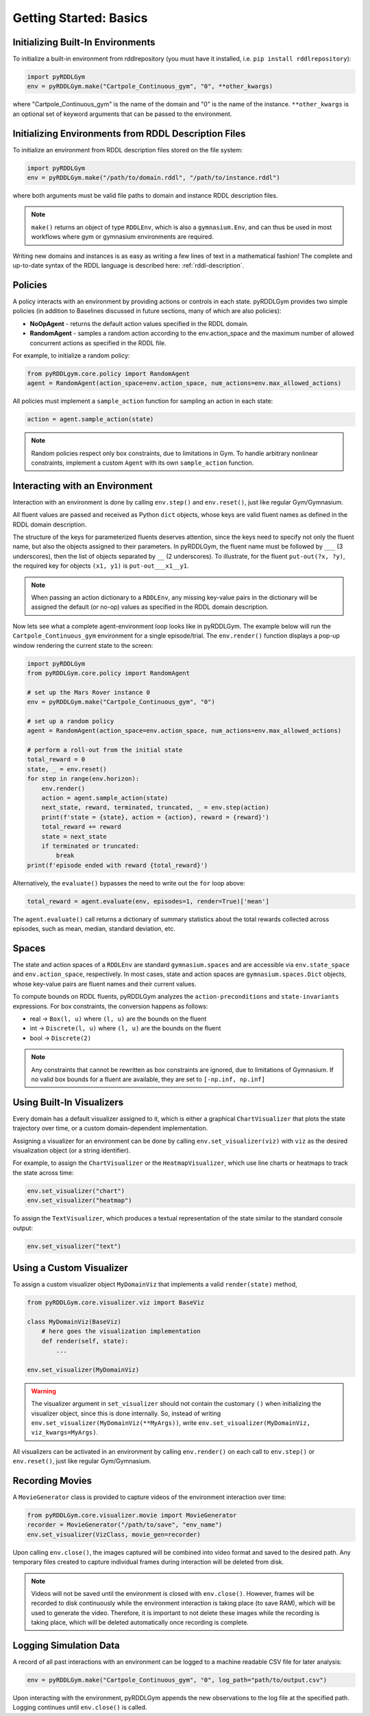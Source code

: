 Getting Started: Basics
===============

Initializing Built-In Environments
-------------------

To initialize a built-in environment from rddlrepository 
(you must have it installed, i.e. ``pip install rddlrepository``):

.. code-block:: python

    import pyRDDLGym
    env = pyRDDLGym.make("Cartpole_Continuous_gym", "0", **other_kwargs)

where "Cartpole_Continuous_gym" is the name of the domain and "0" is the name of the instance.
``**other_kwargs`` is an optional set of keyword arguments that can be passed to the environment.

Initializing Environments from RDDL Description Files
-------------------

To initialize an environment from RDDL description files stored on the file system:

.. code-block:: python

    import pyRDDLGym
    env = pyRDDLGym.make("/path/to/domain.rddl", "/path/to/instance.rddl")

where both arguments must be valid file paths to domain and instance RDDL description files.

.. note::
   ``make()`` returns an object of type ``RDDLEnv``, which is also a ``gymnasium.Env``, and can thus be used in 
   most workflows where gym or gymnasium environments are required.

Writing new domains and instances is as easy as writing a few lines of text in a mathematical fashion!
The complete and up-to-date syntax of the RDDL language is described here: :ref:`rddl-description`.

Policies
----------------------------

A policy interacts with an environment by providing actions or controls in each state.
pyRDDLGym provides two simple policies 
(in addition to Baselines discussed in future sections, many of which are also policies):

- **NoOpAgent** - returns the default action values specified in the RDDL domain.
- **RandomAgent** - samples a random action according to the env.action_space and the maximum number of allowed concurrent actions as specified in the RDDL file.

For example, to initialize a random policy:

.. code-block:: python

    from pyRDDLgym.core.policy import RandomAgent
    agent = RandomAgent(action_space=env.action_space, num_actions=env.max_allowed_actions)

All policies must implement a ``sample_action`` function for sampling an
action in each state:

.. code-block:: python

    action = agent.sample_action(state)
 
.. note::
   Random policies respect only box constraints, due to limitations in Gym.
   To handle arbitrary nonlinear constraints, implement a custom ``Agent``
   with its own ``sample_action`` function.
   
Interacting with an Environment
----------------------------

Interaction with an environment is done by calling ``env.step()`` 
and ``env.reset()``, just like regular Gym/Gymnasium.

All fluent values are passed and received as Python ``dict`` objects,
whose keys are valid fluent names as defined in the RDDL domain description.

The structure of the keys for parameterized fluents deserves attention, since the keys 
need to specify not only the fluent name, but also the objects assigned to their parameters.
In pyRDDLGym, the fluent name must be followed by ``___`` (3 underscores), then the 
list of objects separated by ``__`` (2 underscores). To illustrate, for the fluent
``put-out(?x, ?y)``, the required key for objects ``(x1, y1)`` is ``put-out___x1__y1``.

.. note::
   When passing an action dictionary to a ``RDDLEnv``,
   any missing key-value pairs in the dictionary will be assigned the default (or no-op) values
   as specified in the RDDL domain description.

Now lets see what a complete agent-environment loop looks like in pyRDDLGym.
The example below will run the ``Cartpole_Continuous_gym`` environment for a single episode/trial.
The ``env.render()`` function displays a pop-up window rendering the current state to the screen:

.. code-block:: python

    import pyRDDLGym
    from pyRDDLGym.core.policy import RandomAgent

    # set up the Mars Rover instance 0
    env = pyRDDLGym.make("Cartpole_Continuous_gym", "0")
    
    # set up a random policy
    agent = RandomAgent(action_space=env.action_space, num_actions=env.max_allowed_actions)
    
    # perform a roll-out from the initial state
    total_reward = 0
    state, _ = env.reset()
    for step in range(env.horizon):
        env.render()
        action = agent.sample_action(state)
        next_state, reward, terminated, truncated, _ = env.step(action)
        print(f'state = {state}, action = {action}, reward = {reward}')
        total_reward += reward
        state = next_state
        if terminated or truncated:
            break
    print(f'episode ended with reward {total_reward}')

Alternatively, the ``evaluate()`` bypasses the need to write out the ``for`` loop above:

.. code-block:: python
	
   total_reward = agent.evaluate(env, episodes=1, render=True)['mean']
  
The ``agent.evaluate()`` call returns a dictionary of summary statistics about the 
total rewards collected across episodes, such as mean, median, standard deviation, etc.

Spaces
------

The state and action spaces of a ``RDDLEnv`` are standard ``gymnasium.spaces`` and are
accessible via ``env.state_space`` and ``env.action_space``, respectively.
In most cases, state and action spaces are ``gymnasium.spaces.Dict`` objects, whose key-value pairs
are fluent names and their current values.

To compute bounds on RDDL fluents, pyRDDLGym analyzes the 
``action-preconditions`` and ``state-invariants`` expressions. 
For box constraints, the conversion happens as follows:

- real -> ``Box(l, u)`` where ``(l, u)`` are the bounds on the fluent
- int -> ``Discrete(l, u)`` where ``(l, u)`` are the bounds on the fluent
- bool -> ``Discrete(2)``

.. note::
   Any constraints that cannot be rewritten as box constraints are ignored, due to limitations of Gymnasium.
   If no valid box bounds for a fluent are available, they are set to ``[-np.inf, np.inf]``

Using Built-In Visualizers
-------------

Every domain has a default visualizer assigned to it, which is either a graphical 
``ChartVisualizer`` that plots the state trajectory over time, or a custom domain-dependent implementation.

Assigning a visualizer for an environment can be done by calling 
``env.set_visualizer(viz)`` with ``viz`` as the desired visualization object (or a string identifier).

For example, to assign the ``ChartVisualizer`` or the ``HeatmapVisualizer``, 
which use line charts or heatmaps to track the state across time:

.. code-block:: python

    env.set_visualizer("chart")
    env.set_visualizer("heatmap")

To assign the ``TextVisualizer``, which produces a textual representation of the 
state similar to the standard console output:

.. code-block:: python

    env.set_visualizer("text")

Using a Custom Visualizer
-------------

To assign a custom visualizer object ``MyDomainViz`` that implements a valid ``render(state)`` method,

.. code-block:: python

    from pyRDDLGym.core.visualizer.viz import BaseViz 

    class MyDomainViz(BaseViz)
        # here goes the visualization implementation
        def render(self, state):
            ...

    env.set_visualizer(MyDomainViz)

.. warning::
   The visualizer argument in ``set_visualizer`` should not contain the customary 
   ``()`` when initializing the visualizer object, since this is done internally.
   So, instead of writing ``env.set_visualizer(MyDomainViz(**MyArgs))``, write 
   ``env.set_visualizer(MyDomainViz, viz_kwargs=MyArgs)``.

All visualizers can be activated in an environment by calling ``env.render()``
on each call to ``env.step()`` or ``env.reset()``, just like regular Gym/Gymnasium.

Recording Movies
--------------------------

A ``MovieGenerator`` class is provided to capture videos of the environment interaction over time:

.. code-block:: python
    
    from pyRDDLGym.core.visualizer.movie import MovieGenerator
    recorder = MovieGenerator("/path/to/save", "env_name")
    env.set_visualizer(VizClass, movie_gen=recorder)

Upon calling ``env.close()``, the images captured will be combined into video format and saved to the desired path.
Any temporary files created to capture individual frames during interaction will be deleted from disk.

.. note::
   Videos will not be saved until the environment is closed with ``env.close()``. However, frames will be recorded
   to disk continuously while the environment interaction is taking place (to save RAM), which will be used to generate the video.
   Therefore, it is important to not delete these images while the recording is 
   taking place, which will be deleted automatically once recording is complete.

Logging Simulation Data
--------------------------

A record of all past interactions with an environment can be logged to a machine
readable CSV file for later analysis:

.. code-block:: python
	
    env = pyRDDLGym.make("Cartpole_Continuous_gym", "0", log_path="path/to/output.csv")
                            
Upon interacting with the environment, pyRDDLGym appends the new observations to the log file at the
specified path. Logging continues until ``env.close()`` is called.
